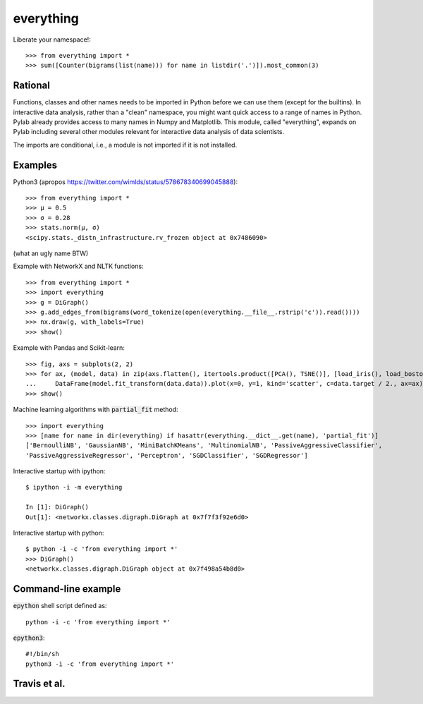 everything
==========

Liberate your namespace!::

    >>> from everything import *
    >>> sum([Counter(bigrams(list(name))) for name in listdir('.')]).most_common(3)

Rational
--------

Functions, classes and other names needs to be imported in Python before we can use them (except for the builtins).
In interactive data analysis, rather than a "clean" namespace, you might want quick access to a range of names in Python.
Pylab already provides access to many names in Numpy and Matplotlib. This module, called "everything", expands
on Pylab including several other modules relevant for interactive data analysis of data scientists.

The imports are conditional, i.e., a module is not imported if it is not installed.

Examples
--------

Python3 (apropos https://twitter.com/wimlds/status/578678340699045888)::

    >>> from everything import *
    >>> µ = 0.5
    >>> σ = 0.28
    >>> stats.norm(µ, σ)
    <scipy.stats._distn_infrastructure.rv_frozen object at 0x7486090>

(what an ugly name BTW)

Example with NetworkX and NLTK functions::

    >>> from everything import *
    >>> import everything
    >>> g = DiGraph()
    >>> g.add_edges_from(bigrams(word_tokenize(open(everything.__file__.rstrip('c')).read())))
    >>> nx.draw(g, with_labels=True)
    >>> show()

Example with Pandas and Scikit-learn::

    >>> fig, axs = subplots(2, 2)
    >>> for ax, (model, data) in zip(axs.flatten(), itertools.product([PCA(), TSNE()], [load_iris(), load_boston()])):
    ...     DataFrame(model.fit_transform(data.data)).plot(x=0, y=1, kind='scatter', c=data.target / 2., ax=ax)
    >>> show()

Machine learning algorithms with :code:`partial_fit` method::

    >>> import everything
    >>> [name for name in dir(everything) if hasattr(everything.__dict__.get(name), 'partial_fit')]
    ['BernoulliNB', 'GaussianNB', 'MiniBatchKMeans', 'MultinomialNB', 'PassiveAggressiveClassifier',
    'PassiveAggressiveRegressor', 'Perceptron', 'SGDClassifier', 'SGDRegressor']

Interactive startup with ipython::

    $ ipython -i -m everything
    
    In [1]: DiGraph()
    Out[1]: <networkx.classes.digraph.DiGraph at 0x7f7f3f92e6d0>

Interactive startup with python::

    $ python -i -c 'from everything import *'
    >>> DiGraph()
    <networkx.classes.digraph.DiGraph object at 0x7f498a54b8d0>


Command-line example
--------------------
:code:`epython` shell script defined as::

    python -i -c 'from everything import *'

:code:`epython3`::

    #!/bin/sh
    python3 -i -c 'from everything import *'

    
Travis et al.
-------------
.. image:: https://travis-ci.org/fnielsen/everything.svg?branch=master
    :target: https://travis-ci.org/fnielsen/everything

